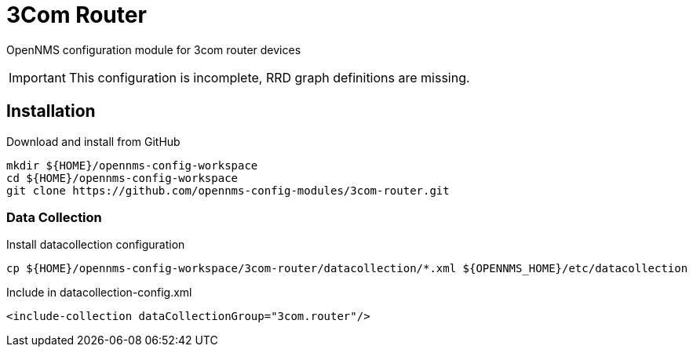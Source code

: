 = 3Com Router

OpenNMS configuration module for 3com router devices

IMPORTANT: This configuration is incomplete, RRD graph definitions are missing.

== Installation

.Download and install from GitHub
[source, bash]
----
mkdir ${HOME}/opennms-config-workspace
cd ${HOME}/opennms-config-workspace
git clone https://github.com/opennms-config-modules/3com-router.git
----

=== Data Collection

.Install datacollection configuration
[source, bash]
----
cp ${HOME}/opennms-config-workspace/3com-router/datacollection/*.xml ${OPENNMS_HOME}/etc/datacollection
----

.Include in datacollection-config.xml
[source, xml]
----
<include-collection dataCollectionGroup="3com.router"/>
----
